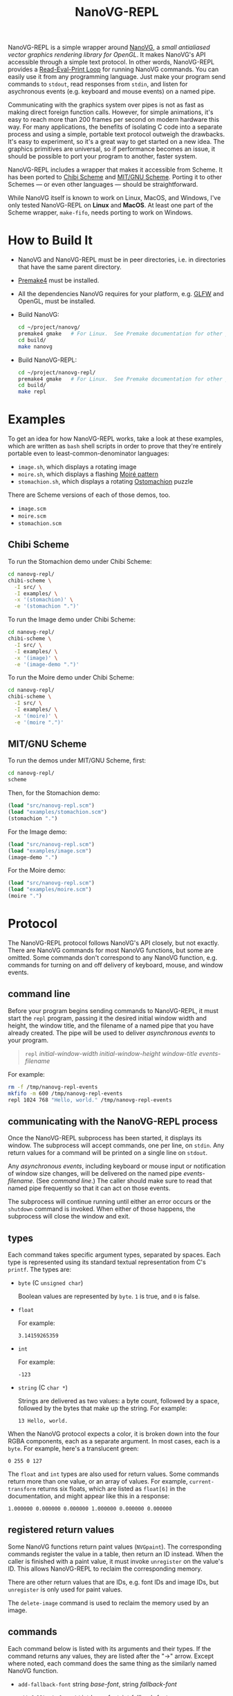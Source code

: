 #+TITLE: NanoVG-REPL
#+OPTIONS: author:nil html-postamble:nil num:0 toc:t

NanoVG-REPL is a simple wrapper around [[https://github.com/memononen/nanovg][NanoVG]], a /small antialiased
vector graphics rendering library for OpenGL/.  It makes NanoVG's API
accessible through a simple text protocol.  In other words,
NanoVG-REPL provides a [[https://en.wikipedia.org/wiki/Read%E2%80%93eval%E2%80%93print_loop][Read-Eval-Print Loop]] for running NanoVG
commands.  You can easily use it from any programming language.  Just
make your program send commands to ~stdout~, read responses from
~stdin~, and listen for asychronous events (e.g. keyboard and mouse
events) on a named pipe.

Communicating with the graphics system over pipes is not as fast as
making direct foreign function calls.  However, for simple animations,
it's easy to reach more than 200 frames per second on modern hardware
this way.  For many applications, the benefits of isolating C code
into a separate process and using a simple, portable text protocol
outweigh the drawbacks.  It's easy to experiment, so it's a great way
to get started on a new idea.  The graphics primitives are universal,
so if performance becomes an issue, it should be possible to port your
program to another, faster system.

NanoVG-REPL includes a wrapper that makes it accessible from Scheme.
It has been ported to [[http://synthcode.com/wiki/chibi-scheme][Chibi Scheme]] and [[https://www.gnu.org/software/mit-scheme/][MIT/GNU Scheme]].  Porting it to
other Schemes — or even other languages — should be straightforward.

While NanoVG itself is known to work on Linux, MacOS, and Windows,
I've only tested NanoVG-REPL on *Linux* and *MacOS*.  At least one
part of the Scheme wrapper, ~make-fifo~, needs porting to work on
Windows.

* How to Build It

- NanoVG and NanoVG-REPL must be in peer directories, i.e. in
  directories that have the same parent directory.
- [[https://premake.github.io/][Premake4]] must be installed.
- All the dependencies NanoVG requires for your platform, e.g. [[https://www.glfw.org/][GLFW]]
  and OpenGL, must be installed.
- Build NanoVG:
  #+begin_src sh
  cd ~/project/nanovg/
  premake4 gmake   # For Linux.  See Premake documentation for other platforms.
  cd build/
  make nanovg
  #+end_src
- Build NanoVG-REPL:
  #+begin_src sh
  cd ~/project/nanovg-repl/
  premake4 gmake   # For Linux.  See Premake documentation for other platforms.
  cd build/
  make repl
  #+end_src

* Examples

To get an idea for how NanoVG-REPL works, take a look at these
examples, which are written as ~bash~ shell scripts in order to prove
that they're entirely portable even to least-common-denominator
languages:

- ~image.sh~, which displays a rotating image
- ~moire.sh~, which displays a flashing [[https://en.wikipedia.org/wiki/Moir%C3%A9_pattern][Moiré pattern]]
- ~stomachion.sh~, which displays a rotating [[https://en.wikipedia.org/wiki/Ostomachion][Ostomachion]] puzzle

There are Scheme versions of each of those demos, too.

- ~image.scm~
- ~moire.scm~
- ~stomachion.scm~

** Chibi Scheme

To run the Stomachion demo under Chibi Scheme:

#+begin_src sh
cd nanovg-repl/
chibi-scheme \
  -I src/ \
  -I examples/ \
  -x '(stomachion)' \
  -e '(stomachion ".")'
#+end_src

To run the Image demo under Chibi Scheme:

#+begin_src sh
cd nanovg-repl/
chibi-scheme \
  -I src/ \
  -I examples/ \
  -x '(image)' \
  -e '(image-demo ".")'
#+end_src

To run the Moire demo under Chibi Scheme:

#+begin_src sh
cd nanovg-repl/
chibi-scheme \
  -I src/ \
  -I examples/ \
  -x '(moire)' \
  -e '(moire ".")'
#+end_src

** MIT/GNU Scheme

To run the demos under MIT/GNU Scheme, first:

#+begin_src sh
cd nanovg-repl/
scheme
#+end_src

Then, for the Stomachion demo:

#+begin_src scheme
(load "src/nanovg-repl.scm")
(load "examples/stomachion.scm")
(stomachion ".")
#+end_src

For the Image demo:

#+begin_src scheme
(load "src/nanovg-repl.scm")
(load "examples/image.scm")
(image-demo ".")
#+end_src

For the Moire demo:

#+begin_src scheme
(load "src/nanovg-repl.scm")
(load "examples/moire.scm")
(moire ".")
#+end_src

* Protocol

The NanoVG-REPL protocol follows NanoVG's API closely, but not
exactly.  There are NanoVG commands for most NanoVG functions, but
some are omitted.  Some commands don't correspond to any NanoVG
function, e.g. commands for turning on and off delivery of keyboard,
mouse, and window events.

** command line

Before your program begins sending commands to NanoVG-REPL, it must
start the ~repl~ program, passing it the desired initial window width
and height, the window title, and the filename of a named pipe that
you have already created.  The pipe will be used to deliver
[[events][asynchronous events]] to your program.

#+begin_quote
~repl~ /initial-window-width/ /initial-window-height/ /window-title/
/events-filename/
#+end_quote

For example:

#+begin_src sh
rm -f /tmp/nanovg-repl-events
mkfifo -m 600 /tmp/nanovg-repl-events
repl 1024 768 "Hello, world." /tmp/nanovg-repl-events
#+end_src

** communicating with the NanoVG-REPL process

Once the NanoVG-REPL subprocess has been started, it displays its
window.  The subprocess will accept commands, one per line, on
~stdin~.  Any return values for a command will be printed on a single
line on ~stdout~.

Any [[events][asynchronous events]], including keyboard or mouse input or
notification of window size changes, will be delivered on the named
pipe /events-filename/.  (See [[command line][command line]].)  The caller should make
sure to read that named pipe frequently so that it can act on those
events.

The subprocess will continue running until either an error occurs or
the ~shutdown~ command is invoked.  When either of those happens, the
subprocess will close the window and exit.

** types

Each command takes specific argument types, separated by spaces.  Each
type is represented using its standard textual representation from C's
~printf~.  The types are:

- ~byte~ (C ~unsigned char~)

  Boolean values are represented by ~byte~.  ~1~ is true, and ~0~ is
  false.
- ~float~

  For example:

  #+begin_src ascii
  3.14159265359
  #+end_src

- ~int~

  For example:

  #+begin_src ascii
  -123
  #+end_src

- ~string~ (C ~char *~)

  Strings are delivered as two values: a byte count, followed by a
  space, followed by the bytes that make up the string.  For example:

  #+begin_src ascii
  13 Hello, world.
  #+end_src

When the NanoVG protocol expects a color, it is broken down into the
four RGBA components, each as a separate argument.  In most cases,
each is a ~byte~.  For example, here's a translucent green:

#+begin_src ascii
0 255 0 127
#+end_src

The ~float~ and ~int~ types are also used for return values.  Some
commands return more than one value, or an array of values.  For
example, ~current-transform~ returns six floats, which are listed as
~float[6]~ in the documentation, and might appear like this in a
response:

#+begin_src ascii
1.000000 0.000000 0.000000 1.000000 0.000000 0.000000
#+end_src

** registered return values

Some NanoVG functions return paint values (~NVGpaint~).  The
corresponding commands register the value in a table, then return an
ID instead.  When the caller is finished with a paint value, it must
invoke ~unregister~ on the value's ID.  This allows NanoVG-REPL to
reclaim the corresponding memory.

There are other return values that are IDs, e.g. font IDs and image
IDs, but ~unregister~ is only used for paint values.

The ~delete-image~ command is used to reclaim the memory used by an
image.

** commands

Each command below is listed with its arguments and their types.  If
the command returns any values, they are listed after the "→" arrow.
Except where noted, each command does the same thing as the similarly
named NanoVG function.

- ~add-fallback-font~ string /base-font/, string /fallback-font/
- ~add-fallback-font-id~ int /base-font/, int /fallback-font/
- ~arc~ float /cx/, float /cy/, float /r/, float /a0/, float /a1/, int
  /dir/
- ~arc-to~ float /x1/, float /y1/, float /x2/, float /y2/, float
  /radius/
- ~begin-frame~ float /window-width/, float /window-height/, float
  /device-pixel-ratio/
- ~begin-path~
- ~bezier-to~ float /c1x/, float /c1y/, float /c2x/, float /c2y/, float
  /x/, float /y/
- ~box-gradient~ float /x/, float /y/, float /w/, float /h/, float /r/,
  float /f/, byte /icolr/, byte /icolg/, byte /icolb/, byte /icola/,
  byte /ocolr/, byte /ocolg/, byte /ocolb/, byte /ocola/ → int
  /paint-id/
- ~circle~ float /cx/, float /cy/, float /r/
- ~clear~ byte /color-buffer-bit/, byte /depth-buffer-bit/, byte
  /stencil-buffer-bit/

  This command corresponds to ~glClear~.  Each byte is a Boolean value
  representing whether that bit is turned on.
- ~clear-color~ float /r/, float /g/, float /b/, float /a/
- ~close-path~
- ~close-window~

  This command corresponds to ~glfwSetWindowShouldClose~ with
  ~GL_TRUE~.
- ~create-font~ string /name/, string /filename/ → int /font-id/
- ~create-font-at-index~ string /name/, string /filename/, int /index/
  → int /font-id/
- ~create-image~ string /filename/, int /image-flags/ → int /image-id/
- ~current-transform~ → float[6] /transform/
- ~delete-image~ int /image/
- ~ellipse~ float /cx/, float /cy/, float /rx/, float /ry/
- ~end-frame~
- ~fill~
- ~fill-color~ byte /r/, byte /g/, byte /b/, byte /a/
- ~fill-paint~ int /paint-id/
- ~find-font~ string /name/ → int /font-id/
- ~font-blur~ float /blur/
- ~font-face~ string /font/
- ~font-face-id~ int /font/
- ~font-size~ float /size/
- ~frame-buffer-size~ → int /fb-width/, int /fb-height/

  This command corresponds to ~glfwGetFramebufferSize~.
- ~global-alpha~ float /alpha/
- ~image-pattern~ float /cx/, float /cy/, float /w/, float /h/, float
  /angle/, int /image/, float /alpha/ → int /paint-id/
- ~image-size~ int /image/ → int /w/, int /h/
- ~intersect-scissor~ float /x/, float /y/, float /w/, float /h/
- ~key-input-events~ byte /on/

  This command turns delivery of key input events on or off.  It
  corresponds to ~glfwSetKeyCallback~.
- ~linear-gradient~ float /sx/, float /sy/, float /ex/, float /ey/,
  byte /icolr/, byte /icolg/, byte /icolb/, byte /icola/, byte
  /ocolr/, byte /ocolg/, byte /ocolb/, byte /ocola/ → int /paint-id/
- ~line-cap~ int /cap/
- ~line-join~ int /join/
- ~line-to~ float /x/, float /y/
- ~miter-limit~ float /limit/
- ~mouse-button-events~ byte /on/

  This command turns delivery of mouse button events on or off.  It
  corresponds to ~glfwSetMouseButtonCallback~.
- ~mouse-position-events~ byte /on/

  This command turns delivery of mouse position events on or off.  It
  corresponds to ~glfwSetCursorPosCallback~.
- ~move-to~ float /x/, float /y/
- ~path-winding~ int /dir/
- ~ping~ string /string/
- ~poll-events~

  This command corresponds to ~glfwPollEvents~.
- ~quad-to~ float /cx/, float /cy/, float /x/, float /y/
- ~radial-gradient~ float /cx/, float /cy/, float /inr/, float /outr/,
  byte /icolr/, byte /icolg/, byte /icolb/, byte /icola/, byte
  /ocolr/, byte /ocolg/, byte /ocolb/, byte /ocola/ → int /paint-id/
- ~rect~ float /x/, float /y/, float /w/, float /h/
- ~reset~
- ~reset-fallback-fonts~ string /base-font/
- ~reset-fallback-fonts-id~ int /base-font/
- ~reset-scissor~
- ~reset-transform~
- ~restore~
- ~rotate~ float /angle/
- ~rounded-rect~ float /x/, float /y/, float /w/, float /h/, float /r/
- ~rounded-rect-varying~ float /x/, float /y/, float /w/, float /h/,
  float /rad-top-left/, float /rad-top-right/, float /rad-bottom-right/,
  float /rad-bottom-left/
- ~save~
- ~scale~ float /x/, float /y/
- ~scissor~ float /x/, float /y/, float /w/, float /h/
- ~shape-anti-alias~ int /enabled/
- ~shutdown~

  This command closes the NanoVG-REPL window and exits its process.
- ~skew-x~ float /angle/
- ~skew-y~ float /angle/
- ~stroke~
- ~stroke-color~ byte /r/, byte /g/, byte /b/, byte /a/
- ~stroke-paint~ int /paint-id/
- ~stroke-width~ float /width/
- ~swap-buffers~

  This command correpsonds to ~glfwSwapBuffers~.
- ~text~ float /x/, float /y/, string /string/ → float /result/
- ~text-align~ int /align/
- ~text-bounds~ float /x/, float /y/, string /string/ → float /result/,
  float[4] /bounds/
- ~text-box~ float /x/, float /y/, float /break-row-width/, string
  /string/
- ~text-box-bounds~ float /x/, float /y/, float /break-row-width/, string
  /string/ → float[4] bounds
- ~text-input-events~ byte /on/

  This command turns delivery of text input events on or off.  It
  corresponds to ~glfwSetCharCallback~.
- ~text-letter-spacing~ float /spacing/
- ~text-line-height~ float /line-height/
- ~text-metrics~ → float /ascender/, float /descender/, float /lineh/
- ~transform~ float /a/, float /b/, float /c/, float /d/, float /e/,
  float /f/
- ~translate~ float /x/, float /y/
- ~unregister~ int /id/

  This command is used to free memory associated with paint objects
  returned by other commands.
- ~viewport~ int /x/, int /y/, int /w/, int /h/

  This corresponds to ~glViewport~.
- ~window-size~ → int /window-width/, int /win-height/

  This command corresponds to ~glfwGetWindowSize~.
- ~window-should-close?~

  This command corresponds to ~glfwWindowShouldClose~.
- ~window-size-change-events~ byte /on/

  This command corresponds to ~glfwSetWindowSizeCallback~.

** events

Asynchronous events are delivered on the named pipe /events-filename/.
Events are encoded like commands, with spaces separating their
arguments.

- ~key-input~ int /key/, int /code/, int /mods/

  This event corresponds to the callback set by ~glfwSetKeyCallback~.
  Only key presses, not releases, are delivered.
- ~mouse-button~ int /button/, int /action/, int /mods/

  This event corresponds to the callback set by
  ~glfwSetMouseButtonCallback~.
- ~mouse-position~ float /xpos/, float /ypos/

  This event corresponds to the callback set by
  ~glfwSetCursorPosCallback~.
- ~text-input~ int /code-point/

  This event corresponds to the callback set by
  ~glfwSetCharCallback~.
- ~window-size-changed~ int /width/, int /height/

  This event corresponds to the callback set by
  ~glfwSetWindowSizeCallback~.

* Scheme API

The Scheme API for NanoVG-REPL corresponds closely to the protocol
described above.  There is a procedure corresponding to each command
listed [[commands][above]].

** types

The argument types and return types of the procedures are the same as
those of the corresponding commands except that the following
procedures take a Scheme Boolean value instead of a ~1~ or ~0~:

- ~key-input-events~
- ~mouse-button-events~
- ~mouse-position-events~
- ~text-input-events~
- ~window-size-change-events~

and the ~window-should-close?~ procedure returns a Boolean.

** creating a window

To create a window using the Scheme API, call ~make-nanovg-window~.
It takes the pathname of the ~repl~ program, an initial width and
height, and a window title:

#+begin_quote
(~make-nanovg-window~ /repl-pathname/ /initial-window-width/ /initial-window-height/ /window-title/)
#+end_quote

For example:

#+begin_src scheme
(make-nanovg-window "nanovg-repl/build/repl" 800 800 "Example Window Title")
#+end_src

** current window

Most procedures in the Scheme API take an implicit parameter, the
current window.  This is set in a dynamic scope using Scheme's
standard ~parameter~ syntax.  For example:

#+begin_src scheme
  (parameterize ((current-nanovg-window (make-nanovg-window ...)))
    do-something)
#+end_src

** dispatching events

In order for programs to handle events, they must check for them at
least periodically.  This can be done in a separate thread, or it can
be done by checking frequently in the same thread in which drawing
occurs.

To read an event, call ~read-nanovg-event~.  It returns two values:
the event name and a list of the event's arguments.  If there is no
event ready, it returns ~#f~ for both.

For convenience, ~dispatch-event~ can be used instead.  It provides a
simple way to declare what should be done if no event is ready, what
should be done for each possible event type, and what should be done
in every other case.

#+begin_src example
(dispatch-event [(no-events action ...)]
                ((event-name) action ...) ...
                [(else action ...)])
#+end_src

For example:

#+begin_src scheme
  (dispatch-event (no-events #f)
                  ((mouse-button button action mods) '(click))
                  ((mouse-position xpos ypos) `(position ,xpos ,ypos))
                  (else (error "Unexpected event.")))
#+end_src

** cleanup

When ~make-nanovg-window~ is called to create a window, it creates a
named pipe as well.  Once the current NanoVG-REPL window has been
closed using ~shutdown~, it's good to delete that named pipe.  There
are two ways to do that: manual and automatic.  To delete it manually,
call ~delete-nanovg-fifo~.  To delete it automatically, wrap all the
code using the window in ~nanovg-cleanup~:

#+begin_src scheme
  (parameterize ((current-nanovg-window
                  (make-nanovg-window repl-pathname
                                      width
                                      height
                                      "Example Window Title")))
    (nanovg-cleanup
     (lambda ()
       ;; ... Use the window.
       )))
#+end_src

When ~nanovg-cleanup~ returns, even due to an error, it will delete
the named pipe.